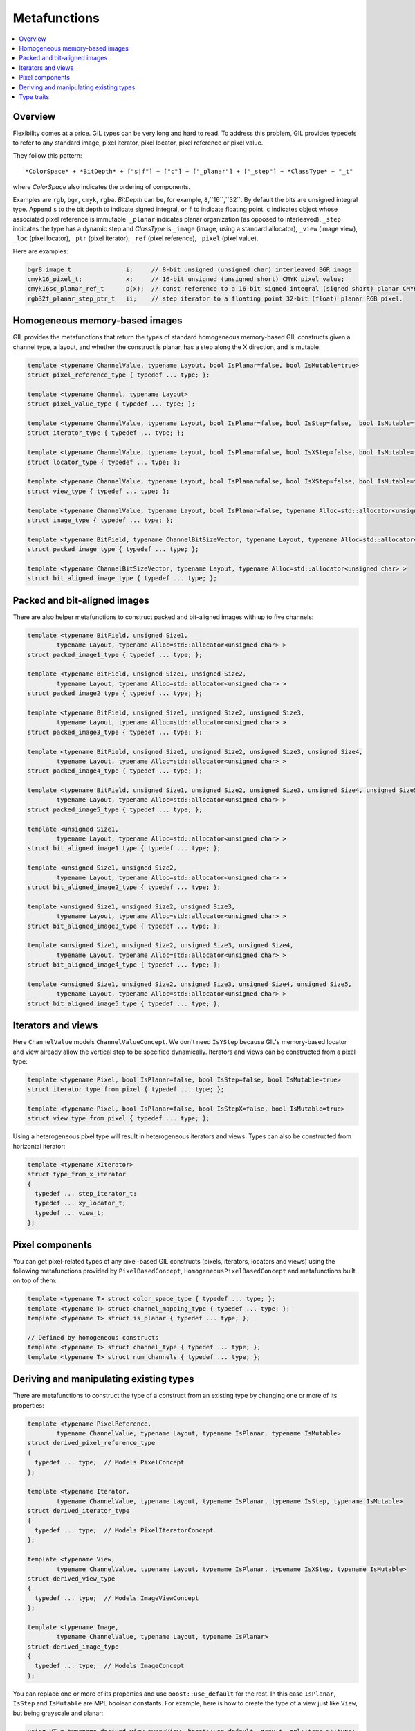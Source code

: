 Metafunctions
=============

.. contents::
   :local:
   :depth: 2

Overview
--------

Flexibility comes at a price. GIL types can be very long and hard to read.
To address this problem, GIL provides typedefs to refer to any standard image,
pixel iterator, pixel locator, pixel reference or pixel value.

They follow this pattern::

  *ColorSpace* + *BitDepth* + ["s|f"] + ["c"] + ["_planar"] + ["_step"] + *ClassType* + "_t"

where *ColorSpace* also indicates the ordering of components.

Examples are ``rgb``, ``bgr``, ``cmyk``, ``rgba``. *BitDepth* can be, for
example, ``8``,``16``,``32``. By default the bits are unsigned integral type.
Append ``s`` to the bit depth to indicate signed integral, or ``f`` to
indicate floating point. ``c`` indicates object whose associated pixel
reference is immutable. ``_planar`` indicates planar organization (as opposed
to interleaved). ``_step`` indicates the type has a dynamic step and
*ClassType* is ``_image`` (image, using a standard allocator), ``_view``
(image view), ``_loc`` (pixel locator), ``_ptr`` (pixel iterator), ``_ref``
(pixel reference), ``_pixel`` (pixel value).

Here are examples:

.. code-block:: cpp

    bgr8_image_t               i;     // 8-bit unsigned (unsigned char) interleaved BGR image
    cmyk16_pixel_t;            x;     // 16-bit unsigned (unsigned short) CMYK pixel value;
    cmyk16sc_planar_ref_t      p(x);  // const reference to a 16-bit signed integral (signed short) planar CMYK pixel x.
    rgb32f_planar_step_ptr_t   ii;    // step iterator to a floating point 32-bit (float) planar RGB pixel.

Homogeneous memory-based images
-------------------------------

GIL provides the metafunctions that return the types of standard
homogeneous memory-based GIL constructs given a channel type, a
layout, and whether the construct is planar, has a step along the X
direction, and is mutable:

.. code-block:: cpp

    template <typename ChannelValue, typename Layout, bool IsPlanar=false, bool IsMutable=true>
    struct pixel_reference_type { typedef ... type; };

    template <typename Channel, typename Layout>
    struct pixel_value_type { typedef ... type; };

    template <typename ChannelValue, typename Layout, bool IsPlanar=false, bool IsStep=false,  bool IsMutable=true>
    struct iterator_type { typedef ... type; };

    template <typename ChannelValue, typename Layout, bool IsPlanar=false, bool IsXStep=false, bool IsMutable=true>
    struct locator_type { typedef ... type; };

    template <typename ChannelValue, typename Layout, bool IsPlanar=false, bool IsXStep=false, bool IsMutable=true>
    struct view_type { typedef ... type; };

    template <typename ChannelValue, typename Layout, bool IsPlanar=false, typename Alloc=std::allocator<unsigned char> >
    struct image_type { typedef ... type; };

    template <typename BitField, typename ChannelBitSizeVector, typename Layout, typename Alloc=std::allocator<unsigned char> >
    struct packed_image_type { typedef ... type; };

    template <typename ChannelBitSizeVector, typename Layout, typename Alloc=std::allocator<unsigned char> >
    struct bit_aligned_image_type { typedef ... type; };

Packed and bit-aligned images
-----------------------------

There are also helper metafunctions to construct packed and
bit-aligned images with up to five channels:

.. code-block:: cpp

  template <typename BitField, unsigned Size1,
          typename Layout, typename Alloc=std::allocator<unsigned char> >
  struct packed_image1_type { typedef ... type; };

  template <typename BitField, unsigned Size1, unsigned Size2,
          typename Layout, typename Alloc=std::allocator<unsigned char> >
  struct packed_image2_type { typedef ... type; };

  template <typename BitField, unsigned Size1, unsigned Size2, unsigned Size3,
          typename Layout, typename Alloc=std::allocator<unsigned char> >
  struct packed_image3_type { typedef ... type; };

  template <typename BitField, unsigned Size1, unsigned Size2, unsigned Size3, unsigned Size4,
          typename Layout, typename Alloc=std::allocator<unsigned char> >
  struct packed_image4_type { typedef ... type; };

  template <typename BitField, unsigned Size1, unsigned Size2, unsigned Size3, unsigned Size4, unsigned Size5,
          typename Layout, typename Alloc=std::allocator<unsigned char> >
  struct packed_image5_type { typedef ... type; };

  template <unsigned Size1,
          typename Layout, typename Alloc=std::allocator<unsigned char> >
  struct bit_aligned_image1_type { typedef ... type; };

  template <unsigned Size1, unsigned Size2,
          typename Layout, typename Alloc=std::allocator<unsigned char> >
  struct bit_aligned_image2_type { typedef ... type; };

  template <unsigned Size1, unsigned Size2, unsigned Size3,
          typename Layout, typename Alloc=std::allocator<unsigned char> >
  struct bit_aligned_image3_type { typedef ... type; };

  template <unsigned Size1, unsigned Size2, unsigned Size3, unsigned Size4,
          typename Layout, typename Alloc=std::allocator<unsigned char> >
  struct bit_aligned_image4_type { typedef ... type; };

  template <unsigned Size1, unsigned Size2, unsigned Size3, unsigned Size4, unsigned Size5,
          typename Layout, typename Alloc=std::allocator<unsigned char> >
  struct bit_aligned_image5_type { typedef ... type; };

Iterators and views
-------------------

Here ``ChannelValue`` models ``ChannelValueConcept``. We don't need
``IsYStep`` because GIL's memory-based locator and view already allow
the vertical step to be specified dynamically. Iterators and views can
be constructed from a pixel type:

.. code-block:: cpp

  template <typename Pixel, bool IsPlanar=false, bool IsStep=false, bool IsMutable=true>
  struct iterator_type_from_pixel { typedef ... type; };

  template <typename Pixel, bool IsPlanar=false, bool IsStepX=false, bool IsMutable=true>
  struct view_type_from_pixel { typedef ... type; };

Using a heterogeneous pixel type will result in heterogeneous iterators and
views. Types can also be constructed from horizontal iterator:

.. code-block:: cpp

  template <typename XIterator>
  struct type_from_x_iterator
  {
    typedef ... step_iterator_t;
    typedef ... xy_locator_t;
    typedef ... view_t;
  };

Pixel components
----------------

You can get pixel-related types of any pixel-based GIL constructs (pixels,
iterators, locators and views) using the following metafunctions provided by
``PixelBasedConcept``, ``HomogeneousPixelBasedConcept`` and metafunctions
built on top of them:

.. code-block:: cpp

  template <typename T> struct color_space_type { typedef ... type; };
  template <typename T> struct channel_mapping_type { typedef ... type; };
  template <typename T> struct is_planar { typedef ... type; };

  // Defined by homogeneous constructs
  template <typename T> struct channel_type { typedef ... type; };
  template <typename T> struct num_channels { typedef ... type; };

Deriving and manipulating existing types
----------------------------------------

There are metafunctions to construct the type of a construct from an existing
type by changing one or more of its properties:

.. code-block:: cpp

  template <typename PixelReference,
          typename ChannelValue, typename Layout, typename IsPlanar, typename IsMutable>
  struct derived_pixel_reference_type
  {
    typedef ... type;  // Models PixelConcept
  };

  template <typename Iterator,
          typename ChannelValue, typename Layout, typename IsPlanar, typename IsStep, typename IsMutable>
  struct derived_iterator_type
  {
    typedef ... type;  // Models PixelIteratorConcept
  };

  template <typename View,
          typename ChannelValue, typename Layout, typename IsPlanar, typename IsXStep, typename IsMutable>
  struct derived_view_type
  {
    typedef ... type;  // Models ImageViewConcept
  };

  template <typename Image,
          typename ChannelValue, typename Layout, typename IsPlanar>
  struct derived_image_type
  {
    typedef ... type;  // Models ImageConcept
  };

You can replace one or more of its properties and use ``boost::use_default``
for the rest. In this case ``IsPlanar``, ``IsStep`` and ``IsMutable`` are
MPL boolean constants. For example, here is how to create the type of a view
just like ``View``, but being grayscale and planar:

.. code-block:: cpp

  using VT = typename derived_view_type<View, boost::use_default, gray_t, mpl::true_>::type;

Type traits
-----------

These are metafunctions, some of which return integral types which can be
evaluated like this:

.. code-block:: cpp

  static_assert(is_planar<rgb8_planar_view_t>::value == true, "");

GIL also supports type analysis metafunctions of the form:

.. code-block:: cpp

  [pixel_reference/iterator/locator/view/image] + "_is_" + [basic/mutable/step]

For example:

.. code-block:: cpp

  if (view_is_mutable<View>::value)
  {
   ...
  }

A *basic* GIL construct is a memory-based construct that uses the built-in GIL
classes and does not have any function object to invoke upon dereferencing.
For example, a simple planar or interleaved, step or non-step RGB image view
is basic, but a color converted view or a virtual view is not.
